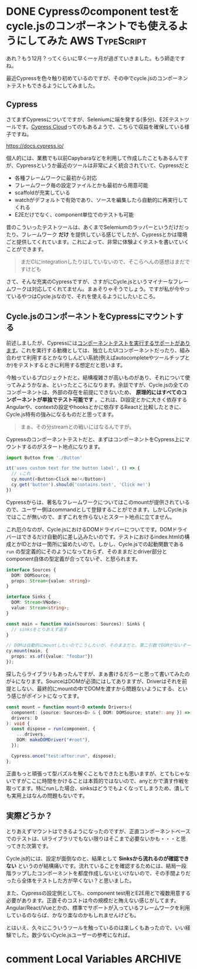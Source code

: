 #+startup: content logdone inlneimages

#+hugo_base_dir: ../../../
#+hugo_section: post/2022/12
#+author: derui

* DONE Cypressのcomponent testをcycle.jsのコンポーネントでも使えるようにしてみた :AWS:TypeScript:
CLOSED: [2022-12-03 土 08:55]
:PROPERTIES:
:EXPORT_FILE_NAME: cypress_component_test_for_cyclejs
:END:
あれ？もう12月？ってくらいに早く一ヶ月が過ぎていきました。もう師走ですね。

最近Cypressを色々触り初めているのですが、その中でcycle.jsのコンポーネントテストもできるようにしてみました。

#+html: <!--more-->

** Cypress
さてまずCypressについてですが、Seleniumに端を発する(多分)、E2Eテストツールです。[[https://docs.cypress.io/guides/cloud/introduction][Cypress Cloud]]ってのもあるようで、こちらで収益を確保している様子ですね。

https://docs.cypress.io/

個人的には、業務でも以前Capybaraなどを利用して作成したこともあるんですが、Cypressというか最近のツールは非常によく統合されていて、Cypressだと

- 各種フレームワークに最初から対応
- フレームワーク毎の設定ファイルとかも最初から用意可能
- scaffoldが充実している
- watchがデフォルトで有効であり、ソースを編集したら自動的に再実行してくれる
- E2Eだけでなく、component単位でのテストも可能


昔のこういったテストツールは、あくまでSelemiumのラッパーというだけだったり、フレームワーク *だけ* を提供している感じでしたが、Cypressとかは環境ごと提供してくれています。これによって、非常に体験よくテストを書いていくことができます。

#+begin_quote
まだCIにintegrationしたりはしていないので、そこらへんの感想はまだですけども
#+end_quote

さて、そんな充実のCypressですが、さすがにCycle.jsというマイナーなフレームワークは対応してくれてません。まぁそりゃそうでしょう。ですが私が今やっているやつはCycle.jsなので、それを使えるようにしたいところ。

** Cycle.jsのコンポーネントをCypressにマウントする
前述しましたが、Cypressには[[https://docs.cypress.io/guides/component-testing/overview][コンポーネントテストを実行するサポートがあります]]。これを実行する動機としては、独立したUIコンポーネントだったり、組み合わせて利用するとかなりしんどい系統(例えばautocompleteやツールチップとか)をテストするときに利用する想定だと思います。

今触っているプロジェクトだと、結構複雑さが高いものがあり、それについて使ってみようかなぁ、といったところになります。余談ですが、Cycle.jsの全てのコンポーネントは、外部の存在を前提にできないため、 *原理的にはすべてのコンポーネントが単独でテスト可能です* 。これは、DI設定とかに大きく依存するAngularや、contextの設定やhooksとかに依存するReactと比較したときに、Cycle.js特有の強みになるものだと思ってます。

#+begin_quote
まぁ、その分streamとの戦いにはなるんですが。
#+end_quote

Cypressのコンポーネントテストだと、まずはコンポーネントをCypress上にマウントするのがスタート地点になります。

#+begin_src typescript
  import Button from './Button'

  it('uses custom text for the button label', () => {
    // ↓これ
    cy.mount(<Button>Click me!</Button>)
    cy.get('button').should('contains.text', 'Click me!')
  })
#+end_src

Cypressからは、著名なフレームワークについてはこのmountが提供されているので、ユーザー側はcommandとして登録することができます。しかしCycle.jsではここが無いので、まずこれを作らないとスタート地点に立てません。

これ厄介なのが、Cycle.jsにおけるDOMドライバーについてです。DOMドライバーはできるだけ自動的に差し込みたいのです。テストにおけるindex.htmlの構成とかIDとかは一箇所に留めたいので。しかし、Cycle.jsでの起動関数である  ~run~ の型定義的にそのようになっておらず、そのままだとdriver部分とcomponent自体の型定義が合ってないぞ、と怒られます。

#+begin_src typescript
  interface Sources {
    DOM: DOMSource;
    props: Stream<{value: string}>
  }

  interface Sinks {
    DOM: Stream<VNode>;
    value: Stream<string>;
  }

  const main = function main(sources: Sources): Sinks {
    // sinksをとりあえず返す
  }

  // DOMは自動的にmountしたいのでこうしたいが、そのままだと、第二引数でDOMがないぞーって怒られる。
  cy.mount(main, {
    props: xs.of({value: "foobar"})
  });
#+end_src

探したらライブラリもあったんですが、まぁ書けるだろーと思って書いてみたのが↓になります。SourceはDOMが必須にはしてありますが、Driverはそれを前提としない、最終的にmountの中でDOMを渡すから問題ないようにする、という感じがポイントになってます。

#+begin_src typescript
  const mount = function mount<D extends Drivers>(
    component: (source: Sources<D> & { DOM: DOMSource; state?: any }) => any,
    drivers: D
  ): void {
    const dispose = run(component, {
      ...drivers,
      DOM: makeDOMDriver("#root"),
    });

    Cypress.once("test:after:run", dispose);
  };
#+end_src

正直もっと頑張って型パズルを解くこともできたとも思いますが、とてもじゃないですがここに時間をかけることは本質的ではないので、anyとかで潰す作戦を取ってます。特にrunした場合、sinksはどうでもよくなってしまうため、潰しても実用上はなんの問題もないです。

** 実際どうか？
とりあえずマウントはできるようになったのですが、正直コンポーネントベースでのテストは、UIライブラリでもない限りはそこまで必要ないかも・・・と思ってきた次第です。

Cycle.js的には、設定が面倒なのと、結果として *Sinksから流れるのが確認できない* というのが結構痛いです。流れていることを確認するためには、結局一段階ラップしたコンポーネントを都度作成しないといけないので、その手間よりだったら全体をテストした方が早くない？と思いました。

また、Cypressの設定側としても、component test用とE2E用とで複数用意する必要があります。正直そのコストは今の規模だと賄えない感じがしてます。Angular/React/Vueとかの、標準でサポートが入っているフレームワークを利用しているのならば、かなり楽なのかもしれませんけども。

とはいえ、久々にこういうツールを触っているのは楽しくもあったので、いい経験でした。数少ないCycle.jsユーザーの参考になれば。

* comment Local Variables                                           :ARCHIVE:
# Local Variables:
# eval: (org-hugo-auto-export-mode)
# End:

